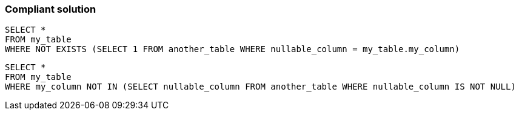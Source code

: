 === Compliant solution

[source,text]
----
SELECT *
FROM my_table
WHERE NOT EXISTS (SELECT 1 FROM another_table WHERE nullable_column = my_table.my_column) 
----

[source,text]
----
SELECT *
FROM my_table
WHERE my_column NOT IN (SELECT nullable_column FROM another_table WHERE nullable_column IS NOT NULL) 
----
